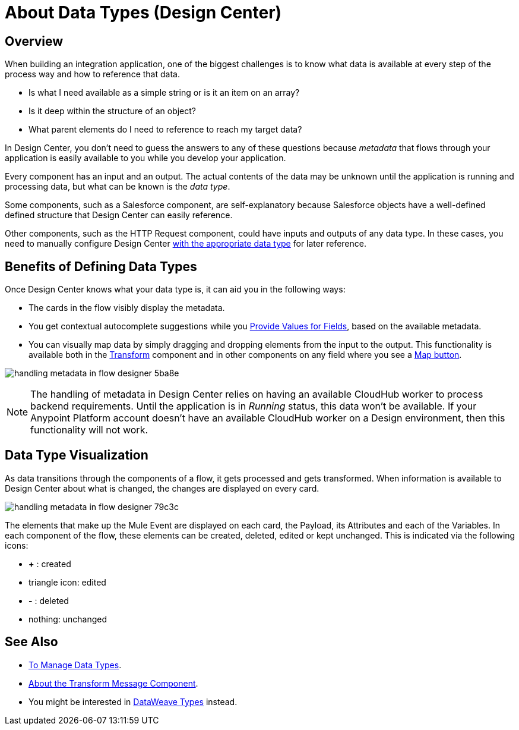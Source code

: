 = About Data Types (Design Center)
:keywords: mozart


== Overview

When building an integration application, one of the biggest challenges is to know what data is available at every step of the process way and how to reference that data.

* Is what I need available as a simple string or is it an item on an array? 
* Is it deep within the structure of an object? 
* What parent elements do I need to reference to reach my target data? 

In Design Center, you don't need to guess the answers to any of these questions because  _metadata_ that flows through your application is easily available to you while you develop your application.


Every component has an input and an output. The actual contents of the data may be unknown until the application is running and processing data, but what can be known is the _data type_.


Some components, such as a Salesforce component, are self-explanatory because Salesforce objects have a well-defined defined structure that Design Center can easily reference. 

Other components, such as the HTTP Request component, could have inputs and outputs of any data type. In these cases, you need to manually configure Design Center link:/design-center/v/1.0/to-manage-data-types[with the appropriate data type] for later reference.


== Benefits of Defining Data Types

Once Design Center knows what your data type is, it can aid you in the following ways:

* The cards in the flow visibly display the metadata.

* You get contextual autocomplete suggestions while you link:/design-center/v/1.0/provide-values-fields-design-center[Provide Values for Fields], based on the available metadata.

* You can visually map data by simply dragging and dropping elements from the input to the output. This functionality is available both in the link:/design-center/v/1.0/transform-message-component-concept-design-center[Transform] component and in other components on any field where you see a link:/design-center/v/1.0/provide-values-fields-design-center#map-button[Map button].

image:handling-metadata-in-flow-designer-5ba8e.png[]



[NOTE]
The handling of metadata in Design Center relies on having an available CloudHub worker to process backend requirements. Until the application is in _Running_ status, this data won't be available. If your Anypoint Platform account doesn't have an available CloudHub worker on a Design environment, then this functionality will not work.

== Data Type Visualization

As data transitions through the components of a flow, it gets processed and gets transformed. When information is available to Design Center about what is changed, the changes are displayed on every card.

image:handling-metadata-in-flow-designer-79c3c.png[]

The elements that make up the Mule Event are displayed on each card, the Payload, its Attributes and each of the Variables. In each component of the flow, these elements can be created, deleted, edited or kept unchanged. This is indicated via the following icons:

* *+* : created

* triangle icon: edited

* *-* : deleted

* nothing: unchanged


== See Also

* link:/design-center/v/1.0/to-manage-data-types[To Manage Data Types].

* link:/design-center/v/1.0/transform-message-component-concept-design-center[About the Transform Message Component].

* You might be interested in link:https://mule4-docs.mulesoft.com/mule-user-guide/v/4.0/dataweave-types[DataWeave Types] instead.

